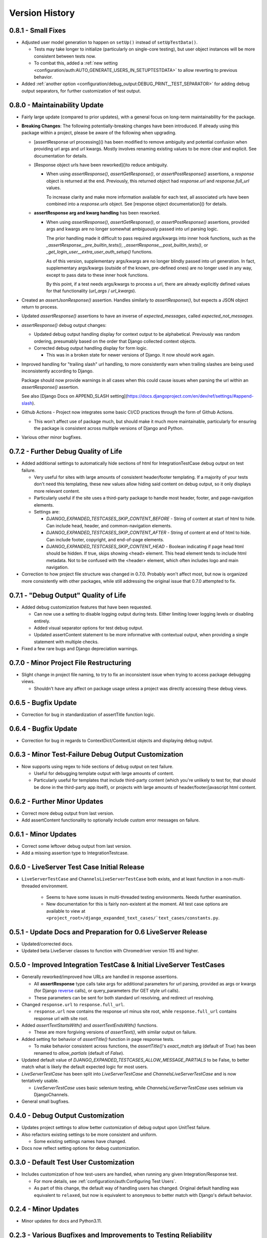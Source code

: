 Version History
***************


0.8.1 - Small Fixes
===================

* Adjusted user model generation to happen on ``setUp()`` instead of
  ``setUpTestData()``.

  * Tests may take longer to initialize (particularly on single-core testing),
    but user object instances will be more consistent between tests now.

  * To combat this, added a
    :ref:`new setting <configuration/auth:AUTO_GENERATE_USERS_IN_SETUPTESTDATA>`
    to allow reverting to previous behavior.

* Added
  :ref:`another option <configuration/debug_output:DEBUG_PRINT__TEST_SEPARATOR>`
  for adding debug output separators, for further customization of test output.


0.8.0 - Maintainability Update
==============================

* Fairly large update (compared to prior updates), with a general focus on
  long-term maintainability for the package.

* **Breaking Changes**:
  The following potentially-breaking changes have been introduced.
  If already using this package within a project, please be aware of the
  following when upgrading.

  * [assertResponse url processing]() has been modified to remove ambiguity
    and potential confusion when providing url args and url kwargs.
    Mostly involves renaming existing values to be more clear and explicit.
    See documentation for details.

  * [Response object urls have been reworked]()to reduce ambiguity.

    * When using `assertResponse()`, `assertGetResponse()`, or
      `assertPostResponse()` assertions, a `response` object is returned at
      the end.
      Previously, this returned object had `response.url` and
      `response.full_url` values.

      To increase clarity and make more information available for each test, all
      associated urls have been combined into a `response.urls` object.
      See [response object documentation]() for details.

  * **assertResponse arg and kwarg handling** has been reworked.

    * When using `assertResponse()`, `assertGetResponse()`, or
      `assertPostResponse()` assertions, provided args and kwargs are no longer
      somewhat ambiguously passed into url parsing logic.

      The prior handling made it difficult to pass required args/kwargs into
      inner hook functions, such as the `_assertResponse__pre_builtin_tests()`,
      `_assertResponse__post_builtin_tests()`, or
      `_get_login_user__extra_user_auth_setup()` functions.

      As of this version, supplementary args/kwargs are no longer blindly
      passed into url generation.
      In fact, supplementary args/kwargs (outside of the known, pre-defined
      ones) are no longer used in any way, except to pass data to these inner
      hook functions.

      By this point, if a test needs args/kwargs to process a url, there are
      already explicitly defined values for that functionality (`url_args` /
      `url_kwargs`).

* Created an `assertJsonResponse()` assertion. Handles similarly to
  `assertResponse()`, but expects a JSON object return to process.

* Updated `assertResponse()` assertions to have an inverse of
  `expected_messages`, called `expected_not_messages`.

* `assertResponse()` debug output changes:

  * Updated debug output handling display for context output to be alphabetical.
    Previously was random ordering, presumably based on the order that Django
    collected context objects.

  * Corrected debug output handling display for form logic.

    * This was in a broken state for newer versions of Django. It now should
      work again.

* Improved handling for "trailing slash" url handling, to more consistently
  warn when trailing slashes are being used inconsistently according to Django.

  Package should now provide warnings in all cases when this could cause issues
  when parsing the url within an `assertResponse()` assertion.

  See also
  [Django Docs on APPEND_SLASH setting](https://docs.djangoproject.com/en/dev/ref/settings/#append-slash).

* Github Actions - Project now integrates some basic CI/CD practices through
  the form of Github Actions.

  * This won't affect use of package much, but should make it much more
    maintainable, particularly for ensuring the package is consistent across
    multiple versions of Django and Python.

* Various other minor bugfixes.


0.7.2 - Further Debug Quality of Life
=====================================

* Added additional settings to automatically hide sections of html for
  IntegrationTestCase debug output on test failure.

  * Very useful for sites with large amounts of consistent header/footer
    templating. If a majority of your tests don't need this templating, these
    new values allow hiding said content on debug output, so it only displays
    more relevant content.

  * Particularly useful if the site uses a third-party package to handle most
    header, footer, and page-navigation elements.

  * Settings are:

    * `DJANGO_EXPANDED_TESTCASES_SKIP_CONTENT_BEFORE` - String of content
      at start of html to hide. Can include head, header, and common-navigation
      elements.

    * `DJANGO_EXPANDED_TESTCASES_SKIP_CONTENT_AFTER` - String of content at
      end of html to hide. Can include footer, copyright, and end-of-page
      elements.

    * `DJANGO_EXPANDED_TESTCASES_SKIP_CONTENT_HEAD` - Boolean indicating if page
      head html should be hidden. If true, skips showing <head> element. This
      head element tends to include html metadata. Not to be confused with the
      <header> element, which often includes logo and main navigation.

* Correction to how project file structure was changed in 0.7.0. Probably won't
  affect most, but now is organized more consistently with other packages,
  while still addressing the original issue that 0.7.0 attempted to fix.


0.7.1 - "Debug Output" Quality of Life
======================================

* Added debug customization features that have been requested.

  * Can now use a setting to disable logging output during tests. Either
    limiting lower logging levels or disabling entirely.

  * Added visual separator options for test debug output.

  * Updated assertContent statement to be more informative with contextual
    output, when providing a single statement with multiple checks.

* Fixed a few rare bugs and Django depreciation warnings.


0.7.0 - Minor Project File Restructuring
========================================

* Slight change in project file naming, to try to fix an inconsistent issue when
  trying to access package debugging views.

  * Shouldn't have any affect on package usage unless a project was directly
    accessing these debug views.


0.6.5 - Bugfix Update
=====================

* Correction for bug in standardization of assertTitle function logic.


0.6.4 - Bugfix Update
=====================

* Correction for bug in regards to ContextDict/ContextList objects and
  displaying debug output.


0.6.3 - Minor Test-Failure Debug Output Customization
=====================================================

* Now supports using regex to hide sections of debug output on test failure.

  * Useful for debugging template output with large amounts of content.

  * Particularly useful for templates that include third-party content (which
    you're unlikely to test for, that should be done in the third-party app
    itself), or projects with large amounts of header/footer/javascript html
    content.


0.6.2 - Further Minor Updates
=============================

* Correct more debug output from last version.

* Add assertContent functionality to optionally include custom error messages on failure.


0.6.1 - Minor Updates
=====================

* Correct some leftover debug output from last version.

* Add a missing assertion type to IntegrationTestcase.


0.6.0 - LiveServer Test Case Initial Release
============================================

* ``LiveServerTestCase`` and ``ChannelsLiveServerTestCase`` both exists, and at
  least function in a non-multi-threaded environment.

    * Seems to have some issues in multi-threaded testing environments. Needs
      further examination.

    * New documentation for this is fairly non-existent at the moment. All
      test case options are available to view at
      ``<project_root>/django_expanded_text_cases/`text_cases/constants.py``.


0.5.1 - Update Docs and Preparation for 0.6 LiveServer Release
==============================================================

* Updated/corrected docs.

* Updated beta LiveServer classes to function with Chromedriver version 115 and
  higher.


0.5.0 - Improved Integration TestCase & Initial LiveServer TestCases
====================================================================

* Generally reworked/improved how URLs are handled in response assertions.

  * All **assertResponse** type calls take args for additional parameters for
    url parsing, provided as args or kwargs (for Django
    `reverse <https://docs.djangoproject.com/en/dev/ref/urlresolvers/#reverse>`_
    calls), or query_parameters (for GET style url calls).

  * These parameters can be sent for both standard url resolving, and redirect
    url resolving.

* Changed ``response.url`` to ``response.full_url``.

  * ``response.url`` now contains the response url minus site root, while
    ``response.full_url`` contains response url with site root.

* Added `assertTextStartsWith()` and `assertTextEndsWith()` functions.

  * These are more forgiving versions of `assertText()`, with similar output on
    failure.

* Added setting for behavior of `assertTitle()` function in page response tests.

  * To make behavior consistent across functions, the `assertTitle()`'s
    `exact_match` arg (default of `True`) has been renamed to `allow_partials`
    (default of `False`).

* Updated default value of `DJANGO_EXPANDED_TESTCASES_ALLOW_MESSAGE_PARTIALS`
  to be False, to better match what is likely the default expected logic for
  most users.

* `LiveServerTestCase` has been split into `LiveServerTestCase` and
  `ChannelsLiveServerTestCase` and is now tentatively usable.

  * `LiveServerTestCase` uses basic selenium testing, while
    `ChannelsLiveServerTestCase` uses selinium via DjangoChannels.

* General small bugfixes.


0.4.0 - Debug Output Customization
==================================

* Updates project settings to allow better customization of debug output upon
  UnitTest failure.

* Also refactors existing settings to be more consistent and uniform.

  * Some existing settings names have changed.

* Docs now reflect setting options for debug customization.


0.3.0 - Default Test User Customization
=======================================

* Includes customization of how test-users are handled, when running any given
  Integration/Response test.

  * For more details, see :ref:`configuration/auth:Configuring Test Users`.

  * As part of this change, the default way of handling users has changed.
    Original default handling was equivalent to ``relaxed``, but now is
    equivalent to ``anonymous`` to better match with Django's default behavior.


0.2.4 - Minor Updates
=====================

* Minor updates for docs and Python3.11.


0.2.3 - Various Bugfixes and Improvements to Testing Reliability
================================================================

* Fixed multiple various bugs and potential inconsistencies with test handling.

* Updated Integration content check to indicate when a value matches all except
  for text capitalization.


0.2.2 - Preliminary Setup/Upgrades for Improved Test Output + LiveServer Testing
================================================================================

* Initial implementation of improved test output text coloring.

  * Slightly buggy, and definitely needs work. But its still more helpful than
    nothing.

* Start of LiveServer/Selenium testing classes.

  * Definitely in a "pre-release" state and not yet viable for use.

  * For now, continue to use the default Django/Selenium LiveServer testing
    classes.


0.2.1 - Bugfixes and Improved Output Display
============================================

* Generally improve project debug print output, including basic coloring.

* Bug corrections.


0.2.0 - Stable Core Logic
=========================

* Core TestCase classes seem stable and tested in a real project environment.

* Improved/cleaned general assertion error messages.

* Improved functionality of AssertContent function.


0.1.1 - Pre-release for Core Logic
==================================

* Most "core" functionality implemented.

* **BaseTestCase** and **IntegrationTestCase** classes created.

* Initial docs created.

* Generally ready for version 0.2. Will update after live testing in actual
  projects, as a proper dependency.


0.1.0 - Initial release
=======================

* First release.

* Very much WIP and subject to change.

* Minimal functionality.

* Not recommended for import/use in a live production project.
